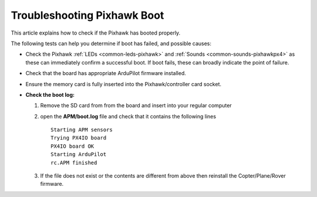 .. _troubleshooting-pixhawkpx4-boot:

============================
Troubleshooting Pixhawk Boot
============================

This article explains how to check if the Pixhawk has booted properly.

The following tests can help you determine if boot has failed, and possible causes:

-  Check the Pixhawk :ref:`LEDs <common-leds-pixhawk>`
   and
   :ref:`Sounds <common-sounds-pixhawkpx4>`
   as these can immediately confirm a successful boot. If boot fails,
   these can broadly indicate the point of failure.
-  Check that the board has appropriate ArduPilot firmware installed.
-  Ensure the memory card is fully inserted into the Pixhawk/controller card socket.
-  **Check the boot log:**

   #. Remove the SD card from from the board and insert into your
      regular computer
   #. open the **APM/boot.log** file and check that it contains the
      following lines

      ::

          Starting APM sensors
          Trying PX4IO board
          PX4IO board OK
          Starting ArduPilot
          rc.APM finished

   #. If the file does not exist or the contents are different from
      above then reinstall the Copter/Plane/Rover firmware.
